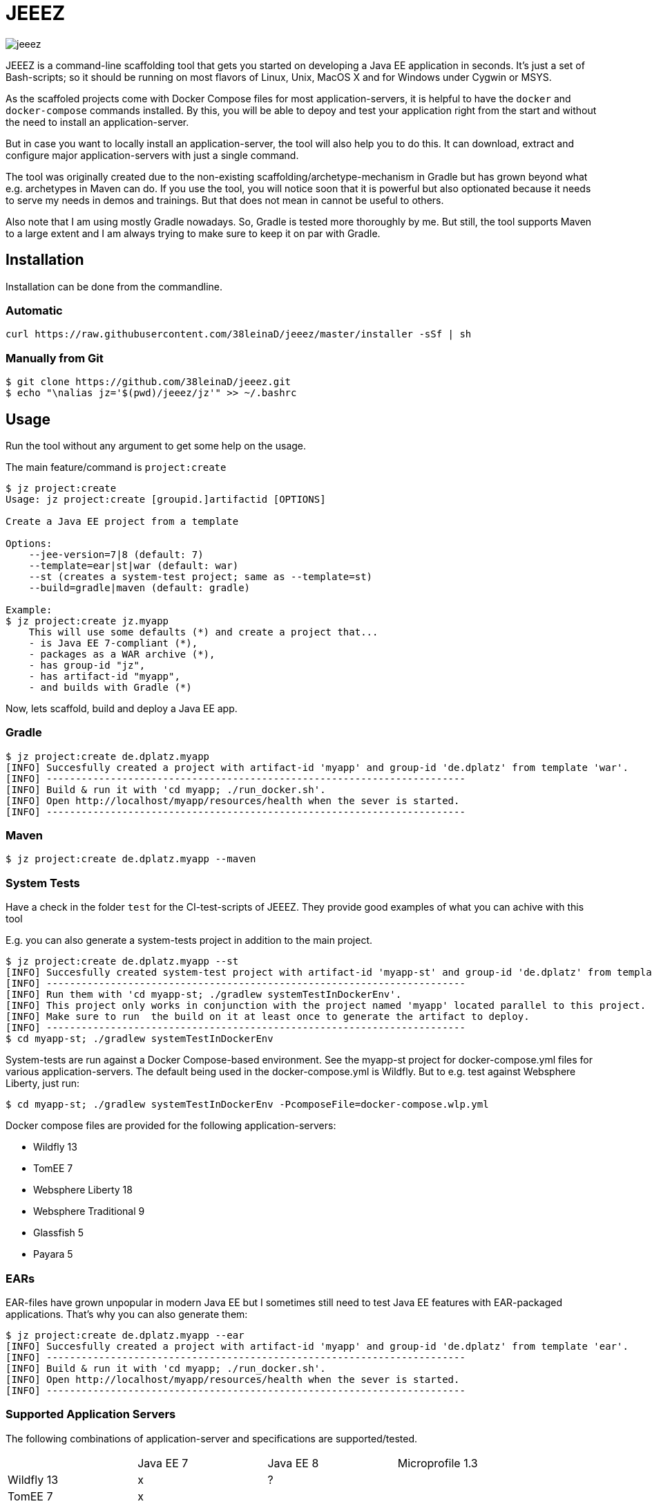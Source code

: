 = JEEEZ

image::https://api.travis-ci.org/38leinaD/jeeez.svg[]


JEEEZ is a command-line scaffolding tool that gets you started on developing a Java EE application in seconds.
It's just a set of Bash-scripts; so it should be running on most flavors of Linux, Unix, MacOS X and for Windows under Cygwin or MSYS.

As the scaffoled projects come with Docker Compose files for most application-servers, it is helpful to have the `docker` and `docker-compose` commands installed.
By this, you will be able to depoy and test your application right from the start and without the need to install an application-server.

But in case you want to locally install an application-server, the tool will also help you to do this.
It can download, extract and configure major application-servers with just a single command.

The tool was originally created due to the non-existing scaffolding/archetype-mechanism in Gradle but has grown beyond what e.g. archetypes in Maven can do.
If you use the tool, you will notice soon that it is powerful but also optionated because it needs to serve my needs in demos and trainings.
But that does not mean in cannot be useful to others.

Also note that I am using mostly Gradle nowadays. So, Gradle is tested more thoroughly by me.
But still, the tool supports Maven to a large extent and I am always trying to make sure to keep it on par with Gradle.

== Installation

Installation can be done from the commandline.

=== Automatic

----
curl https://raw.githubusercontent.com/38leinaD/jeeez/master/installer -sSf | sh
----

=== Manually from Git

----
$ git clone https://github.com/38leinaD/jeeez.git
$ echo "\nalias jz='$(pwd)/jeeez/jz'" >> ~/.bashrc
----

== Usage

Run the tool without any argument to get some help on the usage.

The main feature/command is `project:create`

----
$ jz project:create
Usage: jz project:create [groupid.]artifactid [OPTIONS]

Create a Java EE project from a template

Options:
    --jee-version=7|8 (default: 7)
    --template=ear|st|war (default: war)
    --st (creates a system-test project; same as --template=st)
    --build=gradle|maven (default: gradle)

Example:
$ jz project:create jz.myapp
    This will use some defaults (*) and create a project that...
    - is Java EE 7-compliant (*),
    - packages as a WAR archive (*),
    - has group-id "jz",
    - has artifact-id "myapp",
    - and builds with Gradle (*)
----

Now, lets scaffold, build and deploy a Java EE app.

=== Gradle

----
$ jz project:create de.dplatz.myapp
[INFO] Succesfully created a project with artifact-id 'myapp' and group-id 'de.dplatz' from template 'war'.
[INFO] ------------------------------------------------------------------------
[INFO] Build & run it with 'cd myapp; ./run_docker.sh'.
[INFO] Open http://localhost/myapp/resources/health when the sever is started.
[INFO] ------------------------------------------------------------------------
----

=== Maven

----
$ jz project:create de.dplatz.myapp --maven
----

=== System Tests

Have a check in the folder `test` for the CI-test-scripts of JEEEZ.
They provide good examples of what you can achive with this tool

E.g. you can also generate a system-tests project in addition to the main project.

----
$ jz project:create de.dplatz.myapp --st         
[INFO] Succesfully created system-test project with artifact-id 'myapp-st' and group-id 'de.dplatz' from template 'st'.
[INFO] ------------------------------------------------------------------------
[INFO] Run them with 'cd myapp-st; ./gradlew systemTestInDockerEnv'.
[INFO] This project only works in conjunction with the project named 'myapp' located parallel to this project.
[INFO] Make sure to run  the build on it at least once to generate the artifact to deploy.
[INFO] ------------------------------------------------------------------------
$ cd myapp-st; ./gradlew systemTestInDockerEnv
----

System-tests are run against a Docker Compose-based environment. See the myapp-st project for docker-compose.yml files for various application-servers.
The default being used in the docker-compose.yml is Wildfly. But to e.g. test against Websphere Liberty, just run:

----
$ cd myapp-st; ./gradlew systemTestInDockerEnv -PcomposeFile=docker-compose.wlp.yml
----

Docker compose files are provided for the following application-servers:

* Wildfly 13
* TomEE 7
* Websphere Liberty 18
* Websphere Traditional 9
* Glassfish 5
* Payara 5

=== EARs

EAR-files have grown unpopular in modern Java EE but I sometimes still need to test Java EE features with EAR-packaged applications.
That's why you can also generate them:

----
$ jz project:create de.dplatz.myapp --ear
[INFO] Succesfully created a project with artifact-id 'myapp' and group-id 'de.dplatz' from template 'ear'.
[INFO] ------------------------------------------------------------------------
[INFO] Build & run it with 'cd myapp; ./run_docker.sh'.
[INFO] Open http://localhost/myapp/resources/health when the sever is started.
[INFO] ------------------------------------------------------------------------
----

=== Supported Application Servers

The following combinations of application-server and specifications are supported/tested.

|===
|                           | Java EE 7     | Java EE 8   | Microprofile 1.3 
| Wildfly 13                | x             | ?           |     
| TomEE 7                   | x             |             |       
| Websphere Liberty 18      | x             |             | ?   
| Websphere Traditional 9   | x             |             |   
| Glassfish 5               | x             | x           |   
| Payara 5                  | x             | x           | x   
|===

x = Supported/tested

? = Should work but not tested currently

== Todos

* Support for Java EE 8 (`--jee-version` flag is not implemted yet)
* Support for MicroProfile
